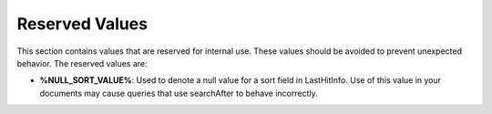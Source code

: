 Reserved Values
=================
This section contains values that are reserved for internal use. These values should be avoided to prevent
unexpected behavior. The reserved values are:

- **%NULL_SORT_VALUE%**: Used to denote a null value for a sort field in LastHitInfo. Use of this value in your documents may cause queries that use searchAfter to behave incorrectly.